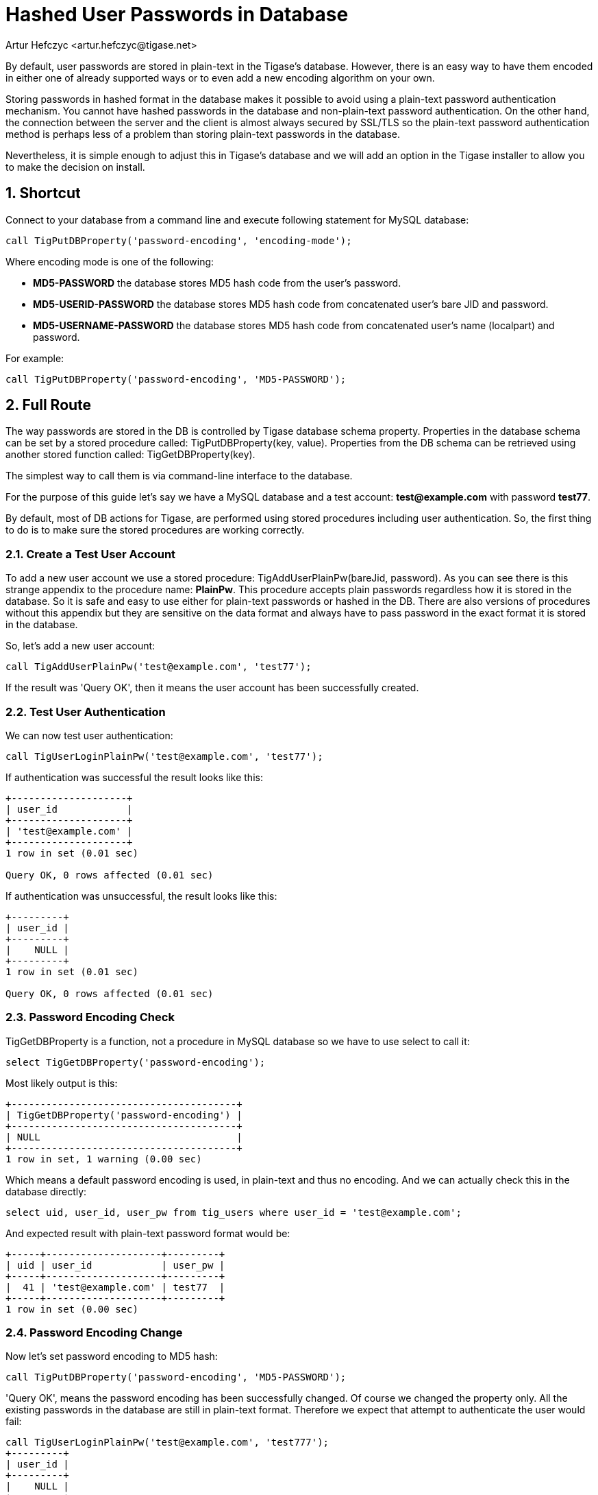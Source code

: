 [[hashedPasswords]]
= Hashed User Passwords in Database
:author: Artur Hefczyc <artur.hefczyc@tigase.net>
:version: v2.0, June 2014: Reformatted for AsciiDoc.
:date: 2012-10-09 03:13
:revision: v2.1

:toc:
:numbered:
:website: http://tigase.net

By default, user passwords are stored in plain-text in the Tigase's database. However, there is an easy way to have them encoded in either one of already supported ways or to even add a new encoding algorithm on your own.

Storing passwords in hashed format in the database makes it possible to avoid using a plain-text password authentication mechanism. You cannot have hashed passwords in the database and non-plain-text password authentication. On the other hand, the connection between the server and the client is almost always secured by SSL/TLS so the plain-text password authentication method is perhaps less of a problem than storing plain-text passwords in the database.

Nevertheless, it is simple enough to adjust this in Tigase's database and we will add an option in the Tigase installer to allow you to make the decision on install.

== Shortcut
Connect to your database from a command line and execute following statement for MySQL database:

[source,sql]
-----
call TigPutDBProperty('password-encoding', 'encoding-mode');
-----

Where encoding mode is one of the following:

- *MD5-PASSWORD* the database stores MD5 hash code from the user's password.
- *MD5-USERID-PASSWORD* the database stores MD5 hash code from concatenated user's bare JID and password.
- *MD5-USERNAME-PASSWORD* the database stores MD5 hash code from concatenated user's name (localpart) and password.

For example:

[source,sql]
-----
call TigPutDBProperty('password-encoding', 'MD5-PASSWORD');
-----

== Full Route
The way passwords are stored in the DB is controlled by Tigase database schema property. Properties in the database schema can be set by a stored procedure called: +TigPutDBProperty(key, value)+. Properties from the DB schema can be retrieved using another stored function called: +TigGetDBProperty(key)+.

The simplest way to call them is via command-line interface to the database.

For the purpose of this guide let's say we have a MySQL database and a test account: *test@example.com* with password *test77*.

By default, most of DB actions for Tigase, are performed using stored procedures including user authentication. So, the first thing to do is to make sure the stored procedures are working correctly.

=== Create a Test User Account
To add a new user account we use a stored procedure: +TigAddUserPlainPw(bareJid, password)+. As you can see there is this strange appendix to the procedure name: *PlainPw*. This procedure accepts plain passwords regardless how it is stored in the database. So it is safe and easy to use either for plain-text passwords or hashed in the DB. There are also versions of procedures without this appendix but they are sensitive on the data format and always have to pass password in the exact format it is stored in the database.

So, let's add a new user account:

[source,sql]
-----
call TigAddUserPlainPw('test@example.com', 'test77');
-----

If the result was 'Query OK', then it means the user account has been successfully created.

=== Test User Authentication
We can now test user authentication:

[source,sql]
-----
call TigUserLoginPlainPw('test@example.com', 'test77');
-----

If authentication was successful the result looks like this:

[source,sql]
---------------------
+--------------------+
| user_id            |
+--------------------+
| 'test@example.com' |
+--------------------+
1 row in set (0.01 sec)

Query OK, 0 rows affected (0.01 sec)
---------------------

If authentication was unsuccessful, the result looks like this:

[source,sql]
----------
+---------+
| user_id |
+---------+
|    NULL |
+---------+
1 row in set (0.01 sec)

Query OK, 0 rows affected (0.01 sec)
----------

=== Password Encoding Check
+TigGetDBProperty+ is a function, not a procedure in MySQL database so we have to use select to call it:

[source,sql]
-----
select TigGetDBProperty('password-encoding');
-----

Most likely output is this:

[source,sql]
----------------------------------------
+---------------------------------------+
| TigGetDBProperty('password-encoding') |
+---------------------------------------+
| NULL                                  |
+---------------------------------------+
1 row in set, 1 warning (0.00 sec)
----------------------------------------

Which means a default password encoding is used, in plain-text and thus no encoding. And we can actually check this in the database directly:

[source,sql]
-----
select uid, user_id, user_pw from tig_users where user_id = 'test@example.com';
-----

And expected result with plain-text password format would be:

[source,sql]
-------------------------------------
+-----+--------------------+---------+
| uid | user_id            | user_pw |
+-----+--------------------+---------+
|  41 | 'test@example.com' | test77  |
+-----+--------------------+---------+
1 row in set (0.00 sec)
-------------------------------------

=== Password Encoding Change
Now let's set password encoding to MD5 hash:

[source,sql]
-----
call TigPutDBProperty('password-encoding', 'MD5-PASSWORD');
-----

'Query OK', means the password encoding has been successfully changed. Of course we changed the property only. All the existing passwords in the database are still in plain-text format. Therefore we expect that attempt to authenticate the user would fail:

[source,sql]
----------
call TigUserLoginPlainPw('test@example.com', 'test777');
+---------+
| user_id |
+---------+
|    NULL |
+---------+
1 row in set (0.00 sec)

Query OK, 0 rows affected (0.00 sec)
----------

We can fix this by updating the user's password in the database:

[source,sql]
---------------------

call TigUpdatePasswordPlainPw('test@example.com', 'test777');
Query OK, 1 row affected (0.01 sec)

mysql> call TigUserLoginPlainPw('test@example.com', 'test777');
+--------------------+
| user_id            |
+--------------------+
| 'test@example.com' |
+--------------------+
1 row in set (0.00 sec)

Query OK, 0 rows affected (0.00 sec)
---------------------

